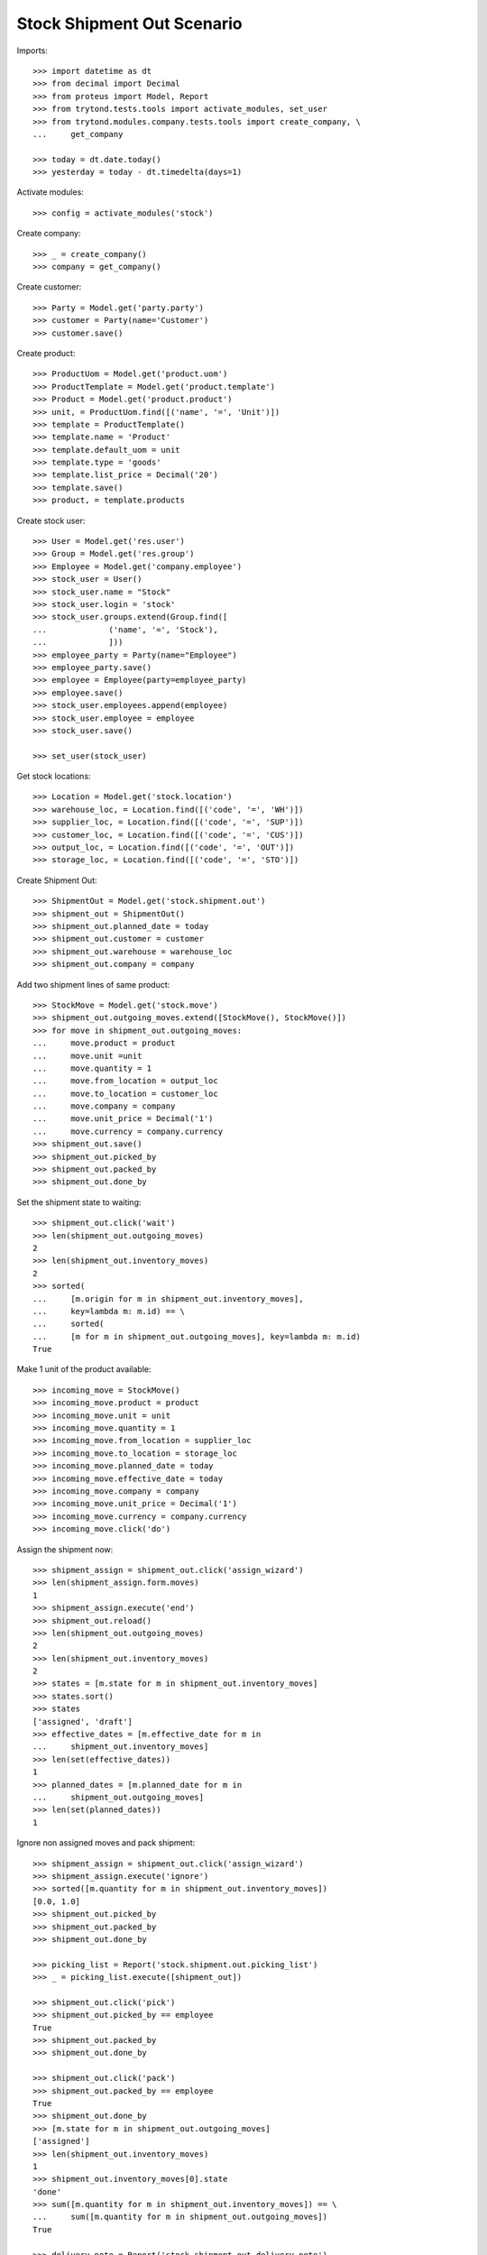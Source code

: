 ===========================
Stock Shipment Out Scenario
===========================

Imports::

    >>> import datetime as dt
    >>> from decimal import Decimal
    >>> from proteus import Model, Report
    >>> from trytond.tests.tools import activate_modules, set_user
    >>> from trytond.modules.company.tests.tools import create_company, \
    ...     get_company

    >>> today = dt.date.today()
    >>> yesterday = today - dt.timedelta(days=1)

Activate modules::

    >>> config = activate_modules('stock')

Create company::

    >>> _ = create_company()
    >>> company = get_company()

Create customer::

    >>> Party = Model.get('party.party')
    >>> customer = Party(name='Customer')
    >>> customer.save()

Create product::

    >>> ProductUom = Model.get('product.uom')
    >>> ProductTemplate = Model.get('product.template')
    >>> Product = Model.get('product.product')
    >>> unit, = ProductUom.find([('name', '=', 'Unit')])
    >>> template = ProductTemplate()
    >>> template.name = 'Product'
    >>> template.default_uom = unit
    >>> template.type = 'goods'
    >>> template.list_price = Decimal('20')
    >>> template.save()
    >>> product, = template.products

Create stock user::

    >>> User = Model.get('res.user')
    >>> Group = Model.get('res.group')
    >>> Employee = Model.get('company.employee')
    >>> stock_user = User()
    >>> stock_user.name = "Stock"
    >>> stock_user.login = 'stock'
    >>> stock_user.groups.extend(Group.find([
    ...             ('name', '=', 'Stock'),
    ...             ]))
    >>> employee_party = Party(name="Employee")
    >>> employee_party.save()
    >>> employee = Employee(party=employee_party)
    >>> employee.save()
    >>> stock_user.employees.append(employee)
    >>> stock_user.employee = employee
    >>> stock_user.save()

    >>> set_user(stock_user)

Get stock locations::

    >>> Location = Model.get('stock.location')
    >>> warehouse_loc, = Location.find([('code', '=', 'WH')])
    >>> supplier_loc, = Location.find([('code', '=', 'SUP')])
    >>> customer_loc, = Location.find([('code', '=', 'CUS')])
    >>> output_loc, = Location.find([('code', '=', 'OUT')])
    >>> storage_loc, = Location.find([('code', '=', 'STO')])

Create Shipment Out::

    >>> ShipmentOut = Model.get('stock.shipment.out')
    >>> shipment_out = ShipmentOut()
    >>> shipment_out.planned_date = today
    >>> shipment_out.customer = customer
    >>> shipment_out.warehouse = warehouse_loc
    >>> shipment_out.company = company

Add two shipment lines of same product::

    >>> StockMove = Model.get('stock.move')
    >>> shipment_out.outgoing_moves.extend([StockMove(), StockMove()])
    >>> for move in shipment_out.outgoing_moves:
    ...     move.product = product
    ...     move.unit =unit
    ...     move.quantity = 1
    ...     move.from_location = output_loc
    ...     move.to_location = customer_loc
    ...     move.company = company
    ...     move.unit_price = Decimal('1')
    ...     move.currency = company.currency
    >>> shipment_out.save()
    >>> shipment_out.picked_by
    >>> shipment_out.packed_by
    >>> shipment_out.done_by

Set the shipment state to waiting::

    >>> shipment_out.click('wait')
    >>> len(shipment_out.outgoing_moves)
    2
    >>> len(shipment_out.inventory_moves)
    2
    >>> sorted(
    ...     [m.origin for m in shipment_out.inventory_moves],
    ...     key=lambda m: m.id) == \
    ...     sorted(
    ...     [m for m in shipment_out.outgoing_moves], key=lambda m: m.id)
    True

Make 1 unit of the product available::

    >>> incoming_move = StockMove()
    >>> incoming_move.product = product
    >>> incoming_move.unit = unit
    >>> incoming_move.quantity = 1
    >>> incoming_move.from_location = supplier_loc
    >>> incoming_move.to_location = storage_loc
    >>> incoming_move.planned_date = today
    >>> incoming_move.effective_date = today
    >>> incoming_move.company = company
    >>> incoming_move.unit_price = Decimal('1')
    >>> incoming_move.currency = company.currency
    >>> incoming_move.click('do')

Assign the shipment now::

    >>> shipment_assign = shipment_out.click('assign_wizard')
    >>> len(shipment_assign.form.moves)
    1
    >>> shipment_assign.execute('end')
    >>> shipment_out.reload()
    >>> len(shipment_out.outgoing_moves)
    2
    >>> len(shipment_out.inventory_moves)
    2
    >>> states = [m.state for m in shipment_out.inventory_moves]
    >>> states.sort()
    >>> states
    ['assigned', 'draft']
    >>> effective_dates = [m.effective_date for m in
    ...     shipment_out.inventory_moves]
    >>> len(set(effective_dates))
    1
    >>> planned_dates = [m.planned_date for m in
    ...     shipment_out.outgoing_moves]
    >>> len(set(planned_dates))
    1

Ignore non assigned moves and pack shipment::

    >>> shipment_assign = shipment_out.click('assign_wizard')
    >>> shipment_assign.execute('ignore')
    >>> sorted([m.quantity for m in shipment_out.inventory_moves])
    [0.0, 1.0]
    >>> shipment_out.picked_by
    >>> shipment_out.packed_by
    >>> shipment_out.done_by

    >>> picking_list = Report('stock.shipment.out.picking_list')
    >>> _ = picking_list.execute([shipment_out])

    >>> shipment_out.click('pick')
    >>> shipment_out.picked_by == employee
    True
    >>> shipment_out.packed_by
    >>> shipment_out.done_by

    >>> shipment_out.click('pack')
    >>> shipment_out.packed_by == employee
    True
    >>> shipment_out.done_by
    >>> [m.state for m in shipment_out.outgoing_moves]
    ['assigned']
    >>> len(shipment_out.inventory_moves)
    1
    >>> shipment_out.inventory_moves[0].state
    'done'
    >>> sum([m.quantity for m in shipment_out.inventory_moves]) == \
    ...     sum([m.quantity for m in shipment_out.outgoing_moves])
    True

    >>> delivery_note = Report('stock.shipment.out.delivery_note')
    >>> _ = delivery_note.execute([shipment_out])

Set the state as Done::

    >>> shipment_out.click('done')
    >>> shipment_out.done_by == employee
    True
    >>> [m.state for m in shipment_out.outgoing_moves]
    ['done']
    >>> planned_dates = [m.planned_date for m in
    ...     shipment_out.outgoing_moves]
    >>> planned_dates == [today]
    True
    >>> effective_dates = [m.effective_date for m in
    ...     shipment_out.outgoing_moves]
    >>> len(set(effective_dates))
    1
    >>> len(shipment_out.outgoing_moves)
    1
    >>> len(shipment_out.inventory_moves)
    1
    >>> shipment_out.inventory_moves[0].state
    'done'
    >>> sum([m.quantity for m in shipment_out.inventory_moves]) == \
    ...     sum([m.quantity for m in shipment_out.outgoing_moves])
    True

Create Shipment Out with effective date::

    >>> ShipmentOut = Model.get('stock.shipment.out')
    >>> shipment_out = ShipmentOut()
    >>> shipment_out.planned_date = yesterday
    >>> shipment_out.effective_date = yesterday
    >>> shipment_out.customer = customer
    >>> shipment_out.warehouse = warehouse_loc
    >>> shipment_out.company = company
    >>> move = shipment_out.outgoing_moves.new()
    >>> move.product = product
    >>> move.unit =unit
    >>> move.quantity = 1
    >>> move.from_location = output_loc
    >>> move.to_location = customer_loc
    >>> move.company = company
    >>> move.unit_price = Decimal('1')
    >>> move.currency = company.currency
    >>> shipment_out.click('wait')

Make 1 unit of the product available::

    >>> incoming_move = StockMove()
    >>> incoming_move.product = product
    >>> incoming_move.unit = unit
    >>> incoming_move.quantity = 1
    >>> incoming_move.from_location = supplier_loc
    >>> incoming_move.to_location = storage_loc
    >>> incoming_move.planned_date = yesterday
    >>> incoming_move.effective_date = yesterday
    >>> incoming_move.company = company
    >>> incoming_move.unit_price = Decimal('1')
    >>> incoming_move.currency = company.currency
    >>> incoming_move.click('do')

Finish the shipment::

    >>> shipment_out.click('assign_try')
    >>> shipment_out.click('pick')
    >>> len(shipment_out.inventory_moves)
    1
    >>> len(shipment_out.outgoing_moves)
    1
    >>> shipment_out.click('pack')
    >>> shipment_out.click('pick')
    >>> len(shipment_out.inventory_moves)
    1
    >>> len(shipment_out.outgoing_moves)
    1
    >>> shipment_out.click('pack')

Finish the shipment::

    >>> shipment_out.click('done')
    >>> shipment_out.state
    'done'
    >>> outgoing_move, = shipment_out.outgoing_moves
    >>> outgoing_move.effective_date == yesterday
    True
    >>> inventory_move, = shipment_out.inventory_moves
    >>> inventory_move.effective_date == yesterday
    True

Reschedule shipment::

    >>> shipment_copy, = shipment_out.duplicate()
    >>> shipment_copy.planned_date = yesterday
    >>> shipment_copy.click('wait')
    >>> set_user(1)
    >>> Cron = Model.get('ir.cron')
    >>> cron = Cron(method='stock.shipment.out|reschedule')
    >>> cron.interval_number = 1
    >>> cron.interval_type = 'months'
    >>> cron.click('run_once')
    >>> shipment_copy.reload()
    >>> shipment_copy.planned_date == today
    True
